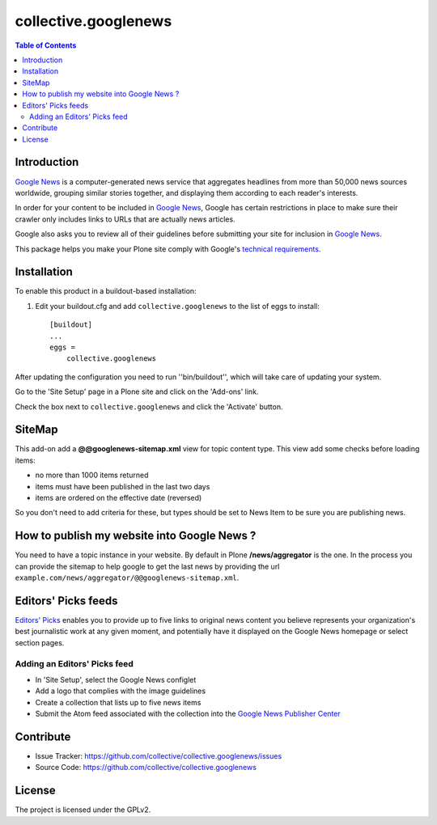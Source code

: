 *********************
collective.googlenews
*********************

.. contents:: Table of Contents


.. image:: http://img.shields.io/pypi/v/collective.googlenews.svg
    :target: https://pypi.python.org/pypi/collective.googlenews

.. image:: https://img.shields.io/travis/collective/collective.googlenews/master.svg
    :target: http://travis-ci.org/collective/collective.googlenews

.. image:: https://img.shields.io/coveralls/collective/collective.googlenews/master.svg
    :target: https://coveralls.io/r/collective/collective.googlenews


Introduction
============

`Google News`_ is a computer-generated news service that aggregates headlines from more than 50,000 news sources worldwide,
grouping similar stories together, and displaying them according to each reader's interests.

In order for your content to be included in `Google News`_,
Google has certain restrictions in place to make sure their crawler only includes links to URLs that are actually news articles.

Google also asks you to review all of their guidelines before submitting your site for inclusion in `Google News`_.

This package helps you make your Plone site comply with Google's `technical requirements`_.

Installation
============

To enable this product in a buildout-based installation:

1. Edit your buildout.cfg and add ``collective.googlenews`` to the list of eggs to install::

    [buildout]
    ...
    eggs =
        collective.googlenews

After updating the configuration you need to run ''bin/buildout'', which will take care of updating your system.

Go to the 'Site Setup' page in a Plone site and click on the 'Add-ons' link.

Check the box next to ``collective.googlenews`` and click the 'Activate' button.

SiteMap
=======

This add-on add a **@@googlenews-sitemap.xml** view for topic content type. This
view add some checks before loading items:

* no more than 1000 items returned
* items must have been published in the last two days
* items are ordered on the effective date (reversed)

So you don't need to add criteria for these, but types should be set to News
Item to be sure you are publishing news.

How to publish my website into Google News ?
============================================

You need to have a topic instance in your website. By default in Plone
**/news/aggregator** is the one. In the process you can provide the sitemap to
help google to get the last news by providing the url
``example.com/news/aggregator/@@googlenews-sitemap.xml``.

Editors' Picks feeds
====================

`Editors' Picks`_ enables you to provide up to five links to original news content you believe represents your organization's best journalistic work at any given moment,
and potentially have it displayed on the Google News homepage or select section pages.

Adding an Editors' Picks feed
-----------------------------

* In 'Site Setup', select the Google News configlet
* Add a logo that complies with the image guidelines
* Create a collection that lists up to five news items
* Submit the Atom feed associated with the collection into the `Google News Publisher Center`_

Contribute
==========

- Issue Tracker: https://github.com/collective/collective.googlenews/issues
- Source Code: https://github.com/collective/collective.googlenews

License
=======

The project is licensed under the GPLv2.

.. _`Editors' Picks`: https://support.google.com/news/publisher/answer/1407682
.. _`Google News Publisher Center`: https://partnerdash.google.com/partnerdash/d/news
.. _`Google News`: https://news.google.com/
.. _`technical requirements`: https://support.google.com/news/publisher/answer/2481358
